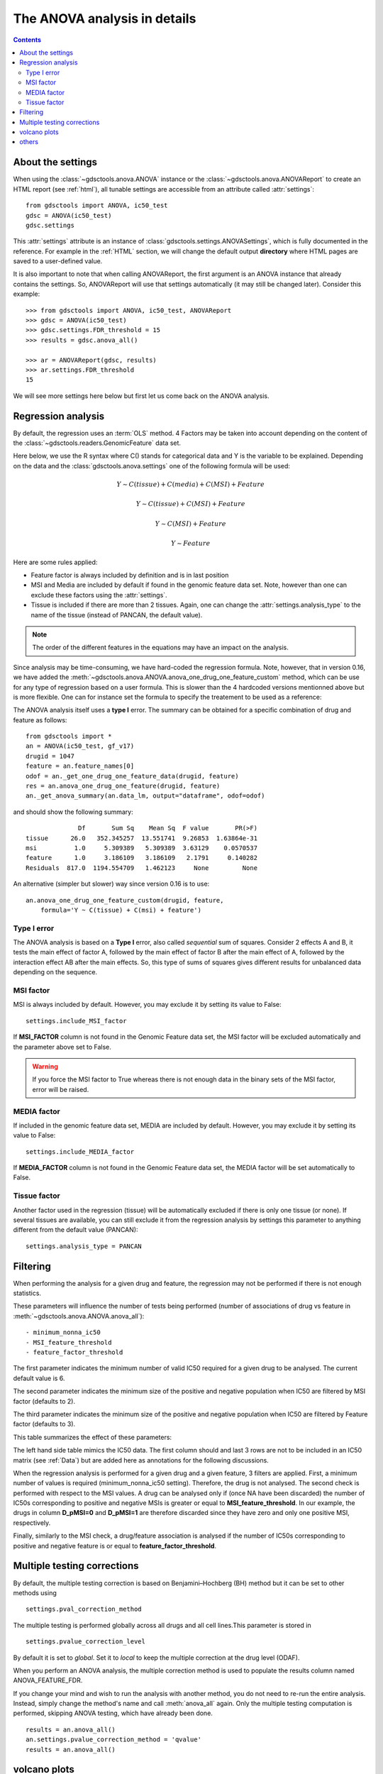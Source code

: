 .. _anova_parttwo:

The ANOVA analysis in details
=================================

.. contents::

.. _settings:

About the settings
----------------------

When using the :class:`~gdsctools.anova.ANOVA` instance or the
:class:`~gdsctools.anova.ANOVAReport` to create an
HTML report (see :ref:`html`), all tunable settings are accessible from an
attribute called :attr:`settings`::

    from gdsctools import ANOVA, ic50_test
    gdsc = ANOVA(ic50_test)
    gdsc.settings

This :attr:`settings` attribute is an instance of :class:`gdsctools.settings.ANOVASettings`, which is fully documented in the reference. For example in the :ref:`HTML` section, we will change the default output **directory** where HTML pages are saved to a user-defined value.

It is also important to note that when calling ANOVAReport, the first argument
is an ANOVA instance that already contains the settings. So, ANOVAReport
will use that settings automatically (it may still be changed later). Consider this example::

    >>> from gdsctools import ANOVA, ic50_test, ANOVAReport
    >>> gdsc = ANOVA(ic50_test)
    >>> gdsc.settings.FDR_threshold = 15
    >>> results = gdsc.anova_all()

    >>> ar = ANOVAReport(gdsc, results)
    >>> ar.settings.FDR_threshold
    15

We will see more settings here below but first let us come back on the ANOVA
analysis.

.. _regression:

Regression analysis
-----------------------

By default, the regression uses an :term:`OLS` method. 4 Factors may be
taken into account depending on the content of the
:class:`~gdsctools.readers.GenomicFeature` data set.

Here below, we use the R syntax where C() stands for categorical data and Y is
the variable to be explained. Depending on the data and the
:class:`gdsctools.anova.settings` one of the following formula will be used:

.. math:: Y \sim C(tissue) + C(media) + C(MSI) + Feature

.. math:: Y \sim C(tissue) + C(MSI) + Feature

.. math:: Y \sim C(MSI) + Feature

.. math:: Y \sim Feature

Here are some rules applied:

- Feature factor is always included by definition and is in last position
- MSI and Media are included by default if found in the genomic feature data
  set. Note, however than one can exclude these factors using the
  :attr:`settings`.
- Tissue is included if there are more than 2 tissues. Again, one can
  change the :attr:`settings.analysis_type` to the name of the tissue (instead
  of PANCAN, the default value).

.. note:: The order of the different features in the equations may have an
    impact on the analysis.

Since analysis may be time-consuming, we have hard-coded the
regression formula. Note, however, that in version 0.16, we have
added the :meth:`~gdsctools.anova.ANOVA.anova_one_drug_one_feature_custom`
method, which can be use for any type of regression based on a user formula.
This is slower than the 4 hardcoded versions mentionned above but is
more flexible. One can for instance set the formula to specify the treatement
to be used as a reference:

.. versionchanged:: 0.16 
    The regression method is the :term:`OLS` method. Other methods will 
    be used in an independent module (:mod:`gdsctools.regression`)


The ANOVA analysis itself uses a **type I** error. The summary can be obtained
for a specific combination of drug and feature as follows::

    from gdsctools import *
    an = ANOVA(ic50_test, gf_v17)
    drugid = 1047
    feature = an.feature_names[0]
    odof = an._get_one_drug_one_feature_data(drugid, feature)
    res = an.anova_one_drug_one_feature(drugid, feature)
    an._get_anova_summary(an.data_lm, output="dataframe", odof=odof)

and should show the following summary::

                  Df       Sum Sq    Mean Sq  F value       PR(>F)
    tissue      26.0   352.345257  13.551741  9.26853  1.63864e-31
    msi          1.0     5.309389   5.309389  3.63129    0.0570537
    feature      1.0     3.186109   3.186109   2.1791     0.140282
    Residuals  817.0  1194.554709   1.462123     None         None


An alternative (simpler but slower) way since version 0.16 is to use::

    an.anova_one_drug_one_feature_custom(drugid, feature,
        formula='Y ~ C(tissue) + C(msi) + feature')


Type I error
~~~~~~~~~~~~~~~~~~~~

The ANOVA analysis is based on a **Type I** error, also called *sequential* sum of squares.
Consider 2 effects A and B, it tests the main effect of factor A, followed by the
main effect of factor B after the main effect of A, followed by the interaction
effect AB after the main effects. So, this type of sums of squares gives
different results for unbalanced data depending on the sequence.



MSI factor
~~~~~~~~~~~~

MSI is always included by default.
However, you may exclude it by setting its value to False::

    settings.include_MSI_factor

If **MSI_FACTOR** column is not found in the Genomic Feature data set, the MSI factor will be excluded automatically and the parameter above set to False.

.. warning:: If you force the MSI factor to True whereas there
    is not enough data in the binary sets of the MSI factor, error
    will be raised.


MEDIA factor
~~~~~~~~~~~~~

If included in the genomic feature data set, MEDIA are included by default.
However, you may exclude it by setting its value to False::

    settings.include_MEDIA_factor

If **MEDIA_FACTOR** column is not found in the Genomic Feature data set,
the MEDIA factor will be set automatically to False.

Tissue factor
~~~~~~~~~~~~~~~~~

Another factor used in the regression (tissue) will
be automatically excluded if there is only one tissue (or none). If several
tissues are available, you can still exclude it from the regression analysis
by settings this parameter to anything different from the default value (PANCAN)::

    settings.analysis_type = PANCAN


Filtering
-----------

When performing the analysis for a given drug and feature, the regression may
not be performed if there is not enough statistics.

These parameters will influence the number of tests being performed (number of associations of drug vs feature in :meth:`~gdsctools.anova.ANOVA.anova_all`)::

    - minimum_nonna_ic50
    - MSI_feature_threshold
    - feature_factor_threshold

The first parameter indicates the minimum number of valid IC50 required for a given drug to be analysed. The current default value is 6.

The second parameter indicates the minimum size of the positive and negative
population when IC50 are filtered by MSI factor (defaults to 2).

The third parameter indicates the minimum size of the positive and negative
population when IC50 are filtered by Feature factor (defaults to 3).

This table summarizes the effect of these parameters:


.. image:: _static/regression_filtering.png

The left hand side table mimics the IC50 data. The first column should and last
3 rows are not to be included in an IC50 matrix (see :ref:`Data`) but are added
here as annotations for the following discussions.

When the regression analysis is performed for a given drug and a given feature,
3 filters are applied. First, a minimum number of values is required (minimum_nonna_ic50 setting). Therefore, the drug is not analysed. The second check is performed with respect to the MSI values. A drug can be analysed only if (once NA have been discarded) the number of IC50s corresponding to positive and negative MSIs is greater or equal to **MSI_feature_threshold**.
In our example, the drugs in column **D_pMSI=0** and **D_pMSI=1** are therefore
discarded since they have zero and only one positive MSI, respectively.

Finally, similarly to the MSI check, a drug/feature association is analysed if
the number of IC50s corresponding to positive and negative feature is or equal
to **feature_factor_threshold**.


Multiple testing corrections
------------------------------

By default, the multiple testing correction  is based on
Benjamini–Hochberg (BH) method but it can be set to other methods using ::

    settings.pval_correction_method

.. seealso:: :class:`~gdsctools.stats.MultipleTesting` for details.

The multiple testing is performed globally across all drugs and all cell
lines.This parameter is stored in ::

    settings.pvalue_correction_level

By default it is set to *global*. Set it to *local* to keep the multiple
correction at the drug level (ODAF).

When you perform an ANOVA analysis, the multiple correction method is used to
populate the results column named ANOVA_FEATURE_FDR.

If you change your mind and wish to run the analysis with another method,
you do not need to re-run the entire analysis. Instead, simply change the
method's name and call :meth:`anova_all` again. Only the multiple testing computation is
performed, skipping ANOVA testing, which have already been done.

::

    results = an.anova_all()
    an.settings.pvalue_correction_method = 'qvalue'
    results = an.anova_all()




.. index:: volcano

volcano plots
-----------------

The volcano plots are one of the main results of the analysis and summarizes
visually the significance of the different associations.

It is part of the :class:`~gdsctools.anova_report.AnovaResults` class and is
returned either by an ODAF or ADAF analysis:

.. plot::
    :include-source:
    :width: 80%

    from gdsctools import ANOVA, ic50_test
    gdsc = ANOVA(ic50_test)
    res = gdsc.anova_all()
    res.volcano()


Here are some
parameters used to tune the plots and selection of significant events:

- **pvalue_threshold** is used to select significant hits. See :class:`~gdsctools.anova_report.ANOVAReport`.
- **effect_threshold** is used to select significant hits as well.
- **FDR_threshold**   is used in :class:`gdsctools.volcano.VolcanoANOVA`
  (horizontal lines)
- **volcano_FDR_interpolation** uses interpolation to plot the FDR lines in the
  volcano plot.
- **volcano_additional_FDR_lines** : [0.01, 0.1, 10]

.. seealso:: :class:`~gdsctools.volcano.VolcanoANOVA`.

others
----------

See :class:`~gdsctools.settings.ANOVASettings` for the full listing.


.. note:: Some settings will be set automatically when calling some functions.
    For instance, if you call :meth:`anova.ANOVA.set_cancer_type` to a single
    tissue, then the analysis_type will be set to the tissue's name. If there
    are not enough positive or negative MSI, the MSI factor will ignored.
